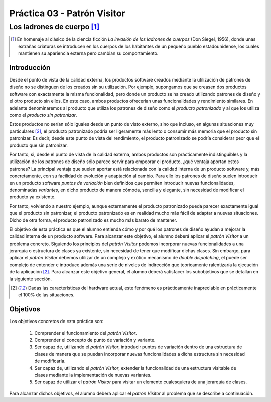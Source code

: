 =================================
Práctica 03 - Patrón Visitor
=================================
-------------------------------------------------
Los ladrones de cuerpo [#f0]_
-------------------------------------------------

.. [#f0] En homenaje al clásico de la ciencia ficción *La invasión de los ladrones de cuerpos* (Don Siegel, 1956), donde unas extrañas criaturas se introducen en los cuerpos de los habitantes de un pequeño pueblo estadounidense, los cuales mantienen su apariencia externa pero cambian su comportamiento.

Introducción
=============

Desde el punto de vista de la calidad externa, los productos software creados mediante la utilización de patrones de diseño no se distinguen de los creados sin su utilización. Por ejemplo, supongamos que se creasen dos productos software con exactamente la misma funcionalidad, pero donde un producto se ha creado utilizando patrones de diseño y el otro producto sin ellos. En este caso, ambos productos ofrecerían unas funcionalidades y rendimiento similares. En adelante denominaremos al producto que utiliza los patrones de diseño como el *producto patronizado* y al que los utiliza como el *producto sin patronizar*.

Estos productos no serían sólo iguales desde un punto de visto externo, sino que incluso, en algunas situaciones muy particulares [#f1]_, el producto patronizado podría ser ligeramente más lento o consumir más memoria que el producto sin patronizar. Es decir, desde este punto de vista del rendimiento, el producto patronizado se podría considerar peor que el producto que sin patronizar.

Por tanto, si, desde el punto de vista de la calidad externa, ambos productos son prácticamente indistinguibles y la utilización de los patrones de diseño sólo parece servir para empeorar el producto, ¿qué ventaja aportan estos patrones? La principal ventaja que suelen aportar está relacionada con la calidad interna de un producto software y, más concretamente, con su facilidad de evolución y adaptación al cambio. Para ello los patrones de diseño suelen introducir en un producto software *puntos de variación* bien definidos que permiten introducir nuevas funcionalidades, denominadas *variantes*, en dicho producto de manera cómoda, sencilla y elegante, sin necesidad de modificar el producto ya existente.

Por tanto, volviendo a nuestro ejemplo, aunque externamente el producto patronizado pueda parecer exactamente igual que el producto sin patronizar, el producto patronizado es en realidad mucho más fácil de adaptar a nuevas situaciones. Dicho de otra forma, el producto patronizado es mucho más barato de mantener.

El objetivo de esta práctica es que el alumno entienda cómo y por qué los patrones de diseño ayudan a mejorar la calidad interna de un producto software. Para alcanzar este objetivo, el alumno deberá aplicar el *patrón Visitor* a un problema concreto. Siguiendo los principios del *patrón Visitor* podemos incorporar nuevas funcionalidades a una jerarquía o estructura de clases ya existente, sin necesidad de tener que modificar dichas clases. Sin embargo, para aplicar el *patrón Visitor* debemos utilizar de un complejo y exótico mecanismo de *double dispatching*, el puede ser complejo de entender e introduce además una serie de niveles de indirección que teoricamente ralentizaría la ejecución de la aplicación [#f1]_. Para alcanzar este objetivo general, el alumno deberá satisfacer los subobjetivos que se detallan en la siguiente sección.

.. [#f1] Dadas las características del hardware actual, este fenómeno es prácticamente inapreciable en prácticamente el 100% de las situaciones.

Objetivos
==========

Los objetivos concretos de esta práctica son:

  #. Comprender el funcionamiento del *patrón Visitor*.
  #. Comprender el concepto de punto de variación y variante.
  #. Ser capaz de, utilizando el *patrón Visitor*, introducir puntos de variación dentro de una estructura de clases de manera que se puedan incorporar nuevas funcionalidades a dicha estructura sin necesidad de modificarla.
  #. Ser capaz de, utilizando el *patrón Visitor*, extender la funcionalidad de una estructura visitable de clases mediante la implementación de nuevas variantes.
  #. Ser capaz de utilizar el *patrón Visitor* para visitar un elemento cualesquiera de una jerarquía de clases.

Para alcanzar dichos objetivos, el alumno deberá aplicar el *patrón Visitor* al problema que se describe a continuación.
